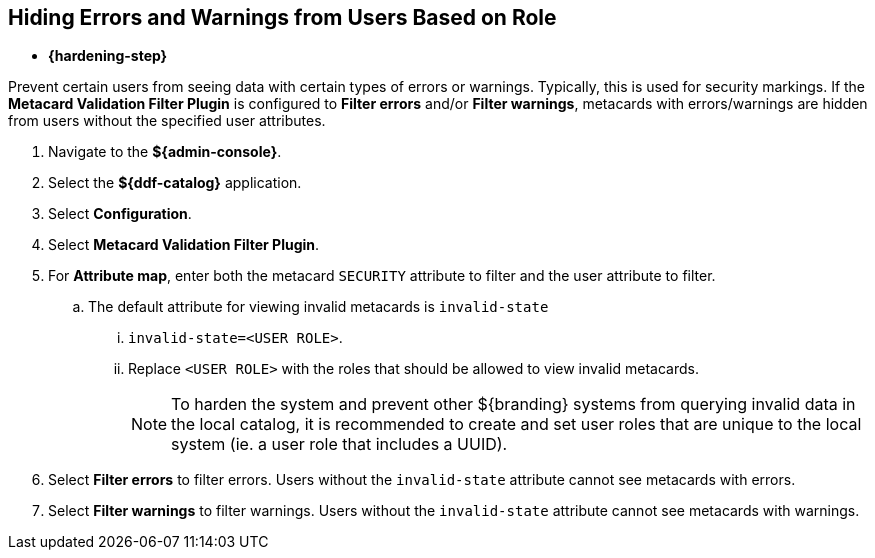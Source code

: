 :title: Hiding Errors and Warnings from Users Based on Role
:type: subConfiguration
:status: published
:parent: Configuring Errors and Warnings
:order: 02
:summary: Prevent certain users from seeing data with certain types of errors or warnings.

== {title}

* *{hardening-step}*

Prevent certain users from seeing data with certain types of errors or warnings.
Typically, this is used for security markings.
If the *Metacard Validation Filter Plugin* is configured to *Filter errors* and/or *Filter warnings*, metacards with errors/warnings are hidden from users without the specified user attributes.

. Navigate to the *${admin-console}*.
. Select the *${ddf-catalog}* application.
. Select *Configuration*.
. Select *Metacard Validation Filter Plugin*.
. For *Attribute map*, enter both the metacard `SECURITY` attribute to filter and the user attribute to filter.
.. The default attribute for viewing invalid metacards is `invalid-state`
... `invalid-state=<USER ROLE>`.
... Replace `<USER ROLE>` with the roles that should be allowed to view invalid metacards.
[NOTE]
To harden the system and prevent other ${branding} systems from querying invalid data in the local catalog, it is
recommended to create and set user roles that are unique to the local system (ie. a user role
that includes a UUID).
. Select *Filter errors* to filter errors. Users without the `invalid-state` attribute cannot see metacards with errors.
. Select *Filter warnings* to filter warnings. Users without the `invalid-state` attribute cannot see metacards with warnings.

